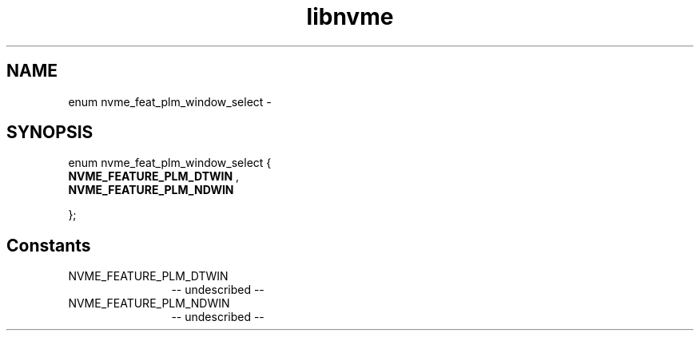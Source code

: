 .TH "libnvme" 2 "enum nvme_feat_plm_window_select" "February 2020" "LIBNVME API Manual" LINUX
.SH NAME
enum nvme_feat_plm_window_select \-
.SH SYNOPSIS
enum nvme_feat_plm_window_select {
.br
.BI "    NVME_FEATURE_PLM_DTWIN"
,
.br
.br
.BI "    NVME_FEATURE_PLM_NDWIN"

};
.SH Constants
.IP "NVME_FEATURE_PLM_DTWIN" 12
-- undescribed --
.IP "NVME_FEATURE_PLM_NDWIN" 12
-- undescribed --

